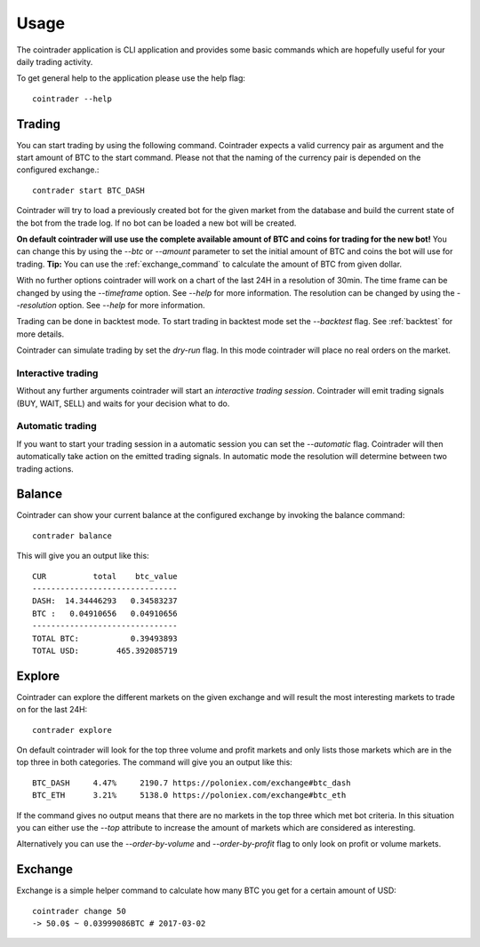 =====
Usage
=====
The cointrader application is CLI application and provides some basic commands
which are hopefully useful for your daily trading activity.

To get general help to the application please use the help flag::

        cointrader --help

Trading
-------
You can start trading by using the following command. Cointrader expects a
valid currency pair as argument and the start amount of BTC to the start
command. Please not that the naming of the currency pair is depended on the
configured exchange.::

        contrader start BTC_DASH

Cointrader will try to load a previously created bot for the given market from
the database and build the current state of the bot from the trade log. If no
bot can be loaded a new bot will be created. 

**On default cointrader will use use the complete available amount of BTC and
coins for trading for the new bot!** You can change this by using the `--btc` or
`--amount` parameter to set the initial amount of BTC and coins the bot will
use for trading.  **Tip:** You can use the :ref:`exchange_command` to
calculate the amount of BTC from given dollar.

With no further options cointrader will work on a chart of the last 24H in a
resolution of 30min. The time frame can be changed by using the `--timeframe`
option. See `--help` for more information. The resolution can be changed by
using the `--resolution` option. See `--help` for more information.

.. index::
   single: Backtest

Trading can be done in backtest mode. To start trading in backtest
mode set the `--backtest` flag. See :ref:`backtest` for more details.

.. index::
   single: Dryrun

Cointrader can simulate trading by set the `dry-run` flag. In this mode
cointrader will place no real orders on the market.

.. index::
   single: interactive trading

Interactive trading
^^^^^^^^^^^^^^^^^^^
Without any further arguments cointrader will start an *interactive trading
session*. Cointrader will emit trading signals (BUY, WAIT, SELL) and waits for
your decision what to do.

Automatic trading
^^^^^^^^^^^^^^^^^
If you want to start your trading session in a automatic session you can set
the `--automatic` flag. Cointrader will then automatically take action on the
emitted trading signals. In automatic mode the resolution will determine
between two trading actions.


Balance
-------
Cointrader can show your current balance at the configured exchange by
invoking the balance command::

        contrader balance

This will give you an output like this::

        CUR          total    btc_value
        -------------------------------
        DASH:  14.34446293   0.34583237
        BTC :   0.04910656   0.04910656
        -------------------------------
        TOTAL BTC:           0.39493893
        TOTAL USD:        465.392085719


Explore
-------
Cointrader can explore the different markets on the given exchange and will
result the most interesting markets to trade on for the last 24H::

        contrader explore

On default cointrader will look for the top three volume and profit markets and
only lists those markets which are in the top three in both categories. The command
will give you an output like this::

        BTC_DASH     4.47%     2190.7 https://poloniex.com/exchange#btc_dash
        BTC_ETH      3.21%     5138.0 https://poloniex.com/exchange#btc_eth

If the command gives no output means that there are no markets in the top three
which met bot criteria. In this situation you can either use the `--top`
attribute to increase the amount of markets which are considered as interesting.

Alternatively you can use the `--order-by-volume` and `--order-by-profit` flag
to only look on profit or volume markets.

.. _exchange_command:

Exchange
--------
Exchange is a simple helper command to calculate how many BTC you get for a
certain amount of USD::

        cointrader change 50                                                                                                     2.Mär.17 23.09
        -> 50.0$ ~ 0.03999086BTC # 2017-03-02
